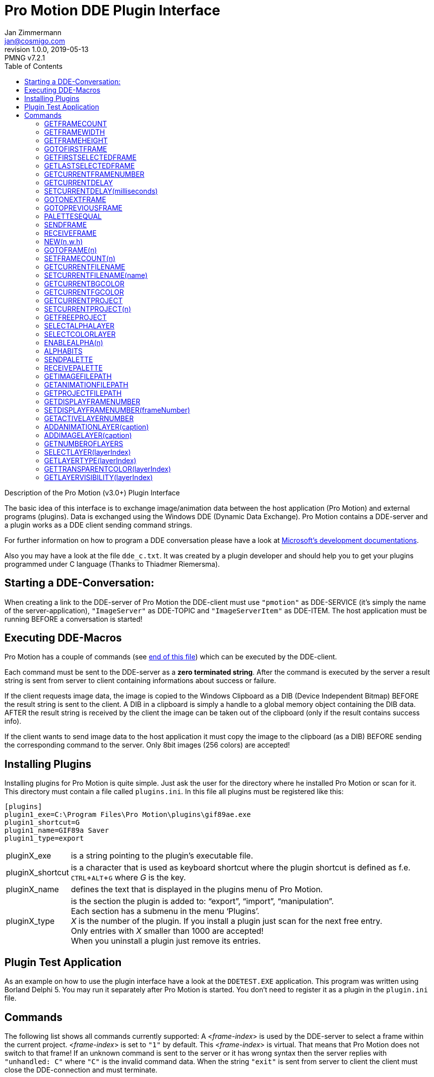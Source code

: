 = Pro Motion DDE Plugin Interface
Jan Zimmermann <jan@cosmigo.com>
v1.0.0, 2019-05-13
// Doc Revision Info
:PMNG_V: 7.2.1
:revremark: PMNG v{PMNG_V}
// Metadata:
:description: Documentation of Cosmigo Pro Motion DDE plugin interface for \
              plugin developers.
:copyright: Copyright (c) Jan Zimmermann, Apache License v2.0.
:keywords: cosmigo, pro motion ng, plugins, pixel art, pixelart, software
// Doc Settings:
:lang: en
:version-label: revision
// TOC Settings:
:toclevels: 5
// GitLab setting to show TOC after Preamble
:toc: macro
// TOC ... HTML Backend Hack to show TOC on the Left
ifdef::backend-html5[]
:toc: left
endif::[]
// TOC ... GitHub Hack to show TOC after Preamble (required)
ifdef::env-github[]
:toc: macro
endif::[]
// Sections Numbering:
:sectnums!:
:sectnumlevels: 2
// Cross References:
:xrefstyle: short
:section-refsig: Sect.
// Misc Settings:
:experimental: true
:icons: font
:linkattrs: true
:reproducible: true
:sectanchors:
// GitHub Settings for Admonitions Icons:
ifdef::env-github[]
:caution-caption: :fire:
:important-caption: :heavy_exclamation_mark:
:note-caption: :information_source:
:tip-caption: :bulb:
:warning-caption: :warning:
endif::[]

// *****************************************************************************
// *                                                                           *
// *                            Document Preamble                              *
// *                                                                           *
// *****************************************************************************

Description of the Pro Motion (v3.0+) Plugin Interface

The basic idea of this interface is to exchange image/animation data between the host application (Pro Motion) and external programs (plugins).
Data is exchanged using the Windows DDE (Dynamic Data Exchange).
Pro Motion contains a DDE-server and a plugin works as a DDE client sending command strings.

For further information on how to program a DDE conversation please have a look at link:https://docs.microsoft.com/en-us/windows/desktop/dataxchg/dynamic-data-exchange[Microsoft's development documentations^].

Also you may have a look at the file `dde_c.txt`.
It was created by a plugin developer and should help you to get your plugins programmed under C language (Thanks to Thiadmer Riemersma).


// >>> GitLab/GitHub hacks to ensure TOC is shown after Preamble: >>>>>>>>>>>>>>
ifndef::backend-html5[]
'''
toc::[]
'''
endif::[]
ifdef::env-github[]
'''
toc::[]
'''
endif::[]
// <<< GitHub/GitLab hacks <<<<<<<<<<<<<<<<<<<<<<<<<<<<<<<<<<<<<<<<<<<<<<<<<<<<<


== Starting a DDE-Conversation:

When creating a link to the DDE-server of Pro Motion the DDE-client must use `"pmotion"` as DDE-SERVICE (it's simply the name of the server-application), `"ImageServer"` as DDE-TOPIC and `"ImageServerItem"` as DDE-ITEM.
The host application must be running BEFORE a conversation is started!

== Executing DDE-Macros

Pro Motion has a couple of commands (see <<Commands,end of this file>>) which can be executed by the DDE-client.

Each command must be sent to the DDE-server as a **zero terminated string**.
After the command is executed by the server a result string is sent from server to client containing informations about success or failure.

If the client requests image data, the image is copied to the Windows Clipboard as a DIB (Device Independent Bitmap) BEFORE the result string is sent to the client.
A DIB in a clipboard is simply a handle to a global memory object containing the DIB data.
AFTER the result string is received by the client the image can be taken out of the clipboard (only if the result contains success info).

If the client wants to send image data to the host application it must copy the image to the clipboard (as a DIB) BEFORE sending the corresponding command to the server.
Only 8bit images (256 colors) are accepted!


== Installing Plugins

Installing plugins for Pro Motion is quite simple.
Just ask the user for the directory where he installed Pro Motion or scan for it.
This directory must contain a file called `plugins.ini`.
In this file all plugins must be registered like this:

[source,ini]
--------------------------------------------------------------------------------
[plugins]
plugin1_exe=C:\Program Files\Pro Motion\plugins\gif89ae.exe
plugin1_shortcut=G
plugin1_name=GIF89a Saver
plugin1_type=export
--------------------------------------------------------------------------------

[horizontal]
pluginX_exe      :: is a string pointing to the plugin's executable file.
pluginX_shortcut :: is a character that is used as keyboard shortcut where the
                    plugin shortcut is defined as f.e. kbd:[CTRL+ALT+G] where
                    _G_ is the key.
pluginX_name     :: defines the text that is displayed in the plugins menu of
                    Pro Motion.
pluginX_type     :: is the section the plugin is added to: "`export`",
                    "`import`", "`manipulation`". +
                    Each section has a submenu in the menu '`Plugins`'. +
                    _X_ is the number of the plugin. If you install a plugin
                    just scan for the next free entry. +
                    Only entries with _X_ smaller than 1000 are accepted! +
                    When you uninstall a plugin just remove its entries.



== Plugin Test Application

As an example on how to use the plugin interface have a look at the `DDETEST.EXE` application.
This program was written using Borland Delphi 5.
You may run it separately after Pro Motion is started.
You don't need to register it as a plugin in the `plugin.ini` file.

== Commands

The following list shows all commands currently supported: A <__frame-index__> is used by the DDE-server to select a frame within the current project. <__frame-index__> is set to `"1"` by default.
This <__frame-index__> is virtual.
That means that Pro Motion does not switch to that frame!
If an unknown command is sent to the server or it has wrong syntax then the server replies with `"unhandled: C"` where `"C"` is the invalid command data.
When the string `"exit"` is sent from server to client the client must close the DDE-connection and must terminate.


=== GETFRAMECOUNT

[horizontal]
Command:   :: `"GETFRAMECOUNT"`
Task:      :: Requests the number of frames of the current project
Result:    :: The number of frames of the current project
Version:   :: 3.0

=== GETFRAMEWIDTH

[horizontal]
Command:   :: `"GETFRAMEWIDTH"`
Task:      :: Requests the width of the current project (pixels)
Result:    :: The width of the current project (pixels)
Version:   :: 3.0

=== GETFRAMEHEIGHT

[horizontal]
Command:   :: `"GETFRAMEHEIGHT"`
Task:      :: Requests the height of the current project (pixels)
Result:    :: The height of the current project (pixels)
Version:   :: 3.0

=== GOTOFIRSTFRAME

[horizontal]
Command:   :: `"GOTOFIRSTFRAME"`
Task:      :: Sets the <__frame-index__> to `"1"`
Result:    :: `"OK"`
Version:   :: 3.0

=== GETFIRSTSELECTEDFRAME

[horizontal]
Command:   :: `"GETFIRSTSELECTEDFRAME"`
Task:      :: Requests the number of the first frame that is selected for
              animation-playing within the current project
Result:    :: The number of this frame
Version:   :: 3.0

=== GETLASTSELECTEDFRAME

[horizontal]
Command:   :: `"GETLASTSELECTEDFRAME"`
Task:      :: Requests the number of the last frame that is selected for
              animation-playing within the current project
Result:    :: The number of this frame
Version:   :: 3.0

=== GETCURRENTFRAMENUMBER

[horizontal]
Command:   :: `"GETCURRENTFRAMENUMBER"`
Task:      :: Requests the current <__frame-index__>
Result:    :: The <__frame-index__>
Version:   :: 3.0

=== GETCURRENTDELAY

[horizontal]
Command:   :: `"GETCURRENTDELAY"`
Task:      :: Requests the delay-value of the frame selected by <__frame-index__>
              (milliseconds)
Result:    :: The delay-value
Version:   :: 3.0

=== SETCURRENTDELAY(milliseconds)

[horizontal]
Command:   :: `"SETCURRENTDELAY(milliseconds)"`
Task:      :: Sets the delay-value of the frame selected by <__frame-index__>
              (milliseconds)
Result:    :: If the value is valid (0 <= _x_ <= 65535) this value is returned. +
              If the value exceeds, `"-1"` is returned.
Version:   :: 3.0

=== GOTONEXTFRAME

[horizontal]
Command:   :: `"GOTONEXTFRAME"`
Task:      :: Increases the <__frame-index__> by one. If <__frame-index__> is larger
              than the number of frames of the current project it is set to `"1"`.
Result:    :: The <__frame-index__>
Version:   :: 3.0

=== GOTOPREVIOUSFRAME

[horizontal]
Command:   :: `"GOTOPREVIOUSFRAME"`
Task:      :: Decreases the <__frame-index__> by one. If <__frame-index__> goes below
              `"1"` it is set to the last frame of the current project.
Result:    :: The <__frame-index__>
Version:   :: 3.0

=== PALETTESEQUAL

[horizontal]
Command:   :: `"PALETTESEQUAL"`
Task:      :: Checks if all frames of the current project have the same color-palette.
Result:    :: `"true"` if all palettes are equal +
              `"false"` otherwise
Version:   :: 3.0

=== SENDFRAME

[horizontal]
Command:   :: `"SENDFRAME"`
Task:      :: Requests the server to send the frame selected by <__frame-index__>. +
              The frame is copied to the clipboard as a DIB.
Result:    :: If the command was executed and the clipboard contains image-data
              the result is <__frame-index__>. +
              Otherwise the result is `"-1"`.
Version:   :: 3.0

=== RECEIVEFRAME

[horizontal]
Command:   :: `"RECEIVEFRAME"`
Task:      :: Requests the server to take an image from the clipboard (8bit-DIB)
              and to copy it to the frame selected by <__frame-index__>.
Result:    :: If the command was executed and the frame could be taken from
              the clipboard the result is `"OK"`. +
              Otherwise the result is a message containing error-information.
Version:   :: 3.0

=== NEW(n,w,h)

[horizontal]
Command:   :: `"NEW(n,w,h)"`
Task:      :: Requests the server to create a new animation: +
              * _n_ = number of frames (1 <= _n_ <= 9999) +
              * _w_ = width of animation (pixels) (_w_ <= 32768) +
              * _h_ = height of animation (pixels) (_h_ <=32768)
Result:    :: Up to version 4.7: +
              If the command was executed and the animation was
              created the result is the number of frames of the animation. +
              Otherwise the result is `"-1"` and a default animation is created
              where n=1, w=64, h=64. +
              In any case <__frame-index__> is set to `"1"` +
              {blank} +
              Since version 5.0: +
              If the command was executed and the animation was created the
              result is the number of the project. +
              Otherwise the result is `"-1"` and nothing else is done.
Version:   :: 3.0

=== GOTOFRAME(n)

[horizontal]
Command:   :: `"GOTOFRAME(n)"`
Task:      :: Sets _n_ as new <__frame-index__>.
Result:    :: If the command was executed and _n_ does not exceed the number of
              frames of the current project the result is <__frame-index__>. +
              Otherwise the result is `"-1"`.
Version:   :: 3.0

=== SETFRAMECOUNT(n)

[horizontal]
Command:   :: `"SETFRAMECOUNT(n)"`
Task:      :: Sets the current project to _n_ frames. +
              If _n_ is larger than the frame-count of the current project the
              corresponding number of frames are appended. +
              If _n_ is smaller than the frame-count of the current project the
              corresponding number of frames are cutted off the end of the current
              project. +
              (1 <= _n_ <= 9999)
Result:    :: If the command was executed successfully and _n_ does not exceed
              the given range the result is the number of frames of the
              animation. +
              Otherwise the result is `"-1"`.
Version:   :: 3.0

=== GETCURRENTFILENAME

[horizontal]
Command:   :: `"GETCURRENTFILENAME"`
Task:      :: Requests the filename (including full path information) of the
              currently active image/animation
Result:    :: If the image/animation has a filename it is returned, otherwise
              `"none"` is used.
Version:   :: 3.02

=== SETCURRENTFILENAME(name)

[horizontal]
Command:   :: `"SETCURRENTFILENAME(name)"`
Task:      :: Sets the filename of the current project to current project to _name_. +
              _Name_ must include the full path without a file extension. +
              The filetype can not be set.
Result:    :: Always `"OK"`.
Version:   :: 3.1

=== GETCURRENTBGCOLOR

[horizontal]
Command:   :: `"GETCURRENTBGCOLOR"`
Task:      :: Requests the palette color index that is used as current background
              color.
Result:    :: The number of this color.
Version:   :: 3.1

=== GETCURRENTFGCOLOR

[horizontal]
Command:   :: `"GETCURRENTFGCOLOR"`
Task:      :: Requests the palette color index that is used as current foreground
              color.
Result:    :: The number of this color.
Version:   :: 4.2

=== GETCURRENTPROJECT

[horizontal]
Command:   :: `"GETCURRENTPROJECT"`
Task:      :: Requests the number of the active project (1-6).
Result:    :: The number of this project.
Version:   :: 3.1

=== SETCURRENTPROJECT(n)

[horizontal]
Command:   :: `"SETCURRENTPROJECT(n)"`
Task:      :: Jumps to project number _n_ and .
Result:    :: The number of the project that is active. +
              If this number is different from _n_ then the project could not be
              activated. Empty projects are initialized with a default animation
              of size 16x16 with 1 frame. +
              <__frame-index__> is set to `"1"`.
Version:   :: 3.1

=== GETFREEPROJECT

[horizontal]
Command:   :: `"GETFREEPROJECT"`
Task:      :: Searches for an empty project.
Result:    :: If there is an empty project then its number is returned. +
              Otherwise the result is `"none"`.
Version:   :: 3.1

=== SELECTALPHALAYER

[horizontal]
Command:   :: `"SELECTALPHALAYER"`
Task:      :: Switches to the alpha layer of the project. +
              Subsequent commands to transfer image or color palette data will
              transfer alpha data!
Result:    :: If the project has an alpha layer then it is selected for further
              access and `"OK"` is returned. +
              `"false"`.
Version:   :: 6.0

=== SELECTCOLORLAYER

[horizontal]
Command:   :: `"SELECTCOLORLAYER"`
Task:      :: Switches to the color layer of the project. Subsequent commands to
              transfer image or color palette data will transfer alpha data!
Result:    :: `"OK"` is always returned.
Version:   :: 6.0

=== ENABLEALPHA(n)

[horizontal]
Command:   :: `"ENABLEALPHA(n)"`
Task:      :: Creates an alpha layer with bit depth _n_ (2 <= _n_ <=8).
Result:    :: `"OK"` if the alpha layer was added or it already exists. +
              `"false"` if the alpha layer could not be added (out of memory) or
              there is an alpha layer with a different bit depth.
Version:   :: 6.0

=== ALPHABITS

[horizontal]
Command:   :: `"ALPHABITS"`
Task:      :: Returns the bit depth of the alpha layer.
Result:    :: The bit depths of the alpha layer (2..8) or 0 if there is no alpha layer.
Version:   :: 6.0

=== SENDPALETTE

[horizontal]
Command:   :: `"SENDPALETTE"`
Task:      :: Copies the color palette of the current image to the clipboard. This
              is done by copying a 1x1 size DIB to the clipboard actually.
Result:    :: `"OK"` is always returned.
Version:   :: 6.0

=== RECEIVEPALETTE

[horizontal]
Command:   :: `"RECEIVEPALETTE"`
Task:      :: Like RECEIVEFRAME there must be a DIB in the clipboard.
              The palette data is taken from there and copied to the current frame.
Result:    :: If the command was executed and the frame could be taken from
              the clipboard the result is `"OK"`. +
              Otherwise the result is a message containing error-information.
Version:   :: 6.0

=== GETIMAGEFILEPATH

[horizontal]
Command:   :: `"GETIMAGEFILEPATH"`
Task:      :: Returns the file path of the current image if any.
Result:    :: If the command was executed and the image has a file path then it
              is returned, `"none"` otherwise.
Version:   :: 6.0

=== GETANIMATIONFILEPATH

[horizontal]
Command:   :: `"GETANIMATIONFILEPATH"`
Task:      :: Returns the file path of the current animation if any.
Result:    :: If the command was executed and the animation has a file path then
              it is returned, `"none"` otherwise.
Version:   :: 6.0

=== GETPROJECTFILEPATH

[horizontal]
Command:   :: `"GETPROJECTFILEPATH"`
Task:      :: Returns the file path of the current project if any.
Result:    :: If the command was executed and the project has a file path then
              it is returned, `"none"` otherwise.
Version:   :: 6.0

=== GETDISPLAYFRAMENUMBER

[horizontal]
Command:   :: `"GETDISPLAYFRAMENUMBER"`
Task:      :: Returns the displayed frame of the project.
Result:    :: The frame number ranging from 1 to frame count.
Version:   :: NG

=== SETDISPLAYFRAMENUMBER(frameNumber)

[horizontal]
Command:   :: `"SETDISPLAYFRAMENUMBER(frameNumber)"`
Task:      :: Sets the displayed frame of the project.
Result:    :: If successful then the selected frame number is returned or `"-1"` otherwise.
Version:   :: NG

=== GETACTIVELAYERNUMBER

[horizontal]
Command:   :: `"GETACTIVELAYERNUMBER"`
Task:      :: Returns the index of the active layer.
Result:    :: The layer number ranging from 0 to (layer count - 1).
Version:   :: NG

=== ADDANIMATIONLAYER(caption)

[horizontal]
Command:   :: `"ADDANIMATIONLAYER(caption)"`
Task:      :: Creates a new animation layer with the given caption.
Result:    :: The layer number being (layer count - 1).
Version:   :: NG

=== ADDIMAGELAYER(caption)

[horizontal]
Command:   :: `"ADDIMAGELAYER(caption)"`
Task:      :: Creates a new single image layer with the given caption.
Result:    :: The layer number being (layer count - 1).
Version:   :: NG

=== GETNUMBEROFLAYERS

[horizontal]
Command:   :: `"GETNUMBEROFLAYERS"`
Task:      :: Returns the number of layers of the project.
Result:    :: The layer count.
Version:   :: NG

=== SELECTLAYER(layerIndex)

[horizontal]
Command:   :: `"SELECTLAYER(layerIndex)"`
Task:      :: Selects the given layer rangring from 0 to (layer count - 1).
Result:    :: If successful then the selected layer index is returned or `"-1"` otherwise.
Version:   :: NG

=== GETLAYERTYPE(layerIndex)

[horizontal]
Command:   :: `"GETLAYERTYPE(layerIndex)"`
Task:      :: Returns the type of the given layer.
Result:    :: `"image"` for single image layer, `"animation"` for animation layer or
              `"-1"` if not succesful.
Version:   :: NG

=== GETTRANSPARENTCOLOR(layerIndex)

[horizontal]
Command:   :: `"GETTRANSPARENTCOLOR(layerIndex)"`
Task:      :: Returns the color index of the transparent color use in the layer
              (if it is no alpha transparent project).
Result:    :: The index or `"-1"` if there is none.
Version:   :: NG

=== GETLAYERVISIBILITY(layerIndex)

[horizontal]
Command:   :: `"GETLAYERVISIBILITY(layerIndex)"`
Task:      :: Returns if the given layer is visible or not.
Result:    :: `"true"` if visible or `"false"` otherwise.
Version:   :: NG


// GITHUB HACK: HORIZONTAL RULE -- Insert horizontal rule for visual separation
// because GitHub doesn't style example blocks in ADoc previews.
ifdef::env-github[]
'''
endif::[]

================================================================================
This document was ported to AsciiDoc by
link:https://github.com/tajmone[Tristano Ajmone^]
and republished with the author's permission under the
link:https://www.apache.org/licenses/LICENSE-2.0[Apache License v2.0^] terms.
Beside formatting, aesthetic tweaks and some marginal text changes, this document is a faithful reproduction of the `plugint.txt` document found inside the `dde_plugin_sample.zip`  archive
link:https://www.cosmigo.com/wp-content/uploads/dde_plugin_sample.zip[downloadable from Cosmigo website^].
================================================================================


// EOF //
